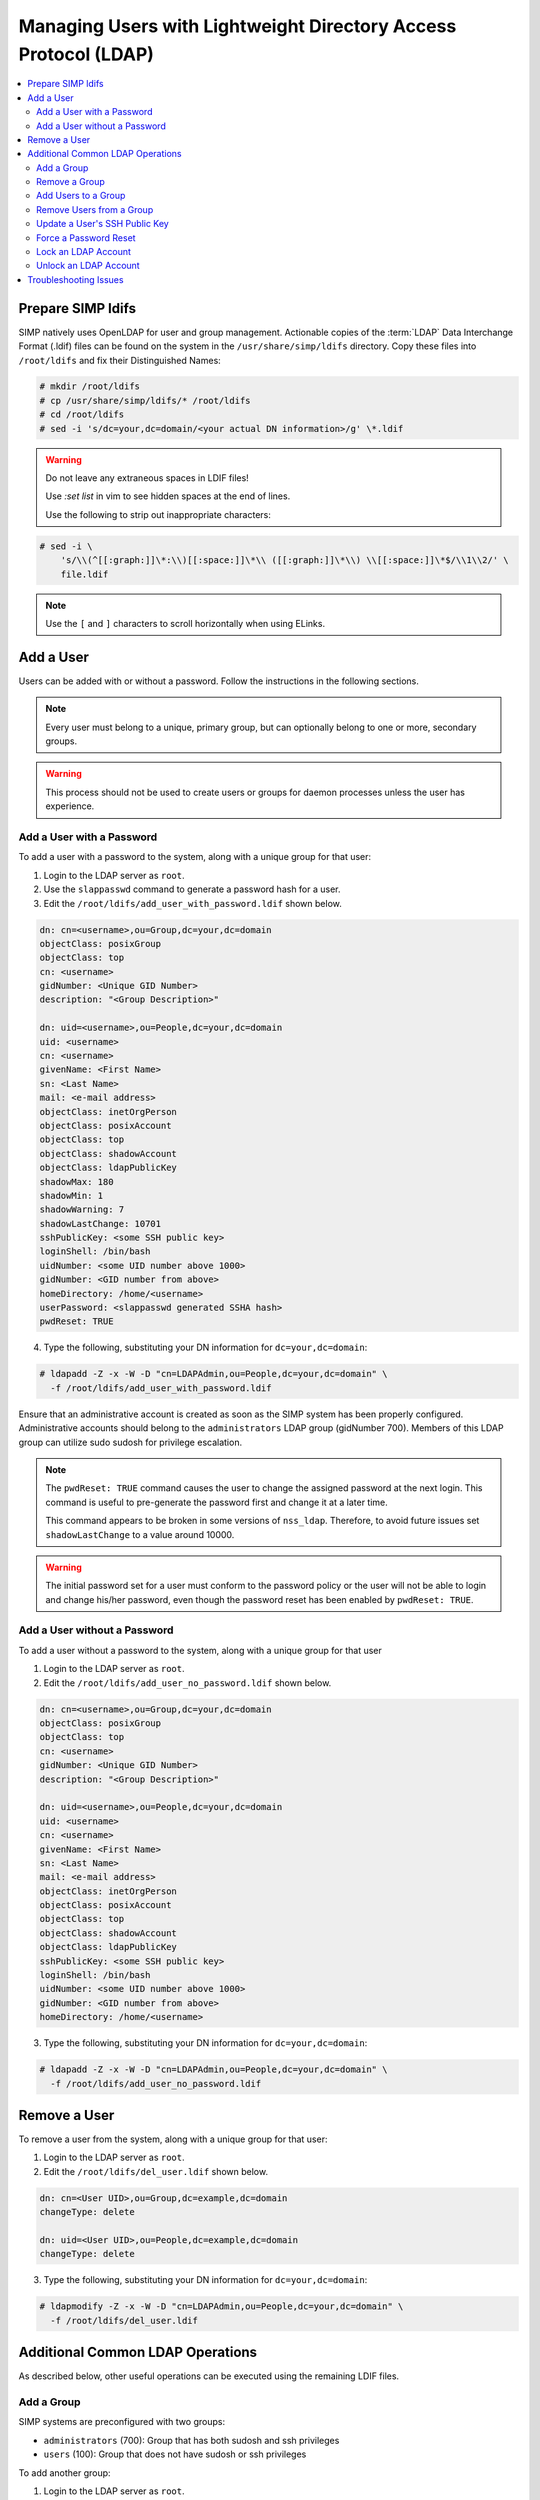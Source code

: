 .. _Managing LDAP Users:

Managing Users with Lightweight Directory Access Protocol (LDAP)
================================================================

.. contents::
  :local:

Prepare SIMP ldifs
------------------

SIMP natively uses OpenLDAP for user and group management. Actionable
copies of the :term:`LDAP` Data Interchange Format (.ldif) files can be found
on the system in the ``/usr/share/simp/ldifs`` directory.
Copy these files into ``/root/ldifs`` and fix their Distinguished Names:

.. code-block:: bash

  # mkdir /root/ldifs
  # cp /usr/share/simp/ldifs/* /root/ldifs
  # cd /root/ldifs
  # sed -i 's/dc=your,dc=domain/<your actual DN information>/g' \*.ldif

.. WARNING::
  Do not leave any extraneous spaces in LDIF files!

  Use `:set list` in vim to see hidden spaces at the end of lines.

  Use the following to strip out inappropriate characters:

.. code-block:: bash

  # sed -i \
      's/\\(^[[:graph:]]\*:\\)[[:space:]]\*\\ ([[:graph:]]\*\\) \\[[:space:]]\*$/\\1\\2/' \
      file.ldif

.. NOTE::
  Use the ``[`` and ``]`` characters to scroll horizontally when using ELinks.

Add a User
----------

Users can be added with or without a password. Follow the instructions
in the following sections.

.. NOTE::
   Every user must belong to a unique, primary group, but can optionally
   belong to one or more, secondary groups.

.. WARNING::
    This process should not be used to create users or groups for daemon
    processes unless the user has experience.

Add a User with a Password
^^^^^^^^^^^^^^^^^^^^^^^^^^

To add a user with a password to the system, along with a unique group for
that user:

1. Login to the LDAP server as ``root``.
2. Use the ``slappasswd`` command to generate a password hash for a user.
3. Edit the ``/root/ldifs/add_user_with_password.ldif`` shown below.

.. code-block:: yaml

  dn: cn=<username>,ou=Group,dc=your,dc=domain
  objectClass: posixGroup
  objectClass: top
  cn: <username>
  gidNumber: <Unique GID Number>
  description: "<Group Description>"

  dn: uid=<username>,ou=People,dc=your,dc=domain
  uid: <username>
  cn: <username>
  givenName: <First Name>
  sn: <Last Name>
  mail: <e-mail address>
  objectClass: inetOrgPerson
  objectClass: posixAccount
  objectClass: top
  objectClass: shadowAccount
  objectClass: ldapPublicKey
  shadowMax: 180
  shadowMin: 1
  shadowWarning: 7
  shadowLastChange: 10701
  sshPublicKey: <some SSH public key>
  loginShell: /bin/bash
  uidNumber: <some UID number above 1000>
  gidNumber: <GID number from above>
  homeDirectory: /home/<username>
  userPassword: <slappasswd generated SSHA hash>
  pwdReset: TRUE

4. Type the following, substituting your DN information for
   ``dc=your,dc=domain``:

.. code-block:: bash

  # ldapadd -Z -x -W -D "cn=LDAPAdmin,ou=People,dc=your,dc=domain" \
    -f /root/ldifs/add_user_with_password.ldif

Ensure that an administrative account is created as soon as the SIMP system has
been properly configured. Administrative accounts should belong to the
``administrators`` LDAP group (gidNumber 700). Members of this LDAP group can
utilize sudo sudosh for privilege escalation.

.. NOTE::
   The ``pwdReset: TRUE`` command causes the user to change the
   assigned password at the next login. This command is useful to
   pre-generate the password first and change it at a later time.

   This command appears to be broken in some versions of ``nss_ldap``.
   Therefore, to avoid future issues set ``shadowLastChange`` to a value
   around 10000.

.. WARNING::
   The initial password set for a user must conform to the password policy
   or the user will not be able to login and change his/her password, even
   though the password reset has been enabled by ``pwdReset: TRUE``.


Add a User without a Password
^^^^^^^^^^^^^^^^^^^^^^^^^^^^^

To add a user without a password to the system, along with a unique group
for that user

1. Login to the LDAP server as ``root``.
2. Edit the ``/root/ldifs/add_user_no_password.ldif`` shown below.

.. code-block:: yaml

  dn: cn=<username>,ou=Group,dc=your,dc=domain
  objectClass: posixGroup
  objectClass: top
  cn: <username>
  gidNumber: <Unique GID Number>
  description: "<Group Description>"

  dn: uid=<username>,ou=People,dc=your,dc=domain
  uid: <username>
  cn: <username>
  givenName: <First Name>
  sn: <Last Name>
  mail: <e-mail address>
  objectClass: inetOrgPerson
  objectClass: posixAccount
  objectClass: top
  objectClass: shadowAccount
  objectClass: ldapPublicKey
  sshPublicKey: <some SSH public key>
  loginShell: /bin/bash
  uidNumber: <some UID number above 1000>
  gidNumber: <GID number from above>
  homeDirectory: /home/<username>

3. Type the following, substituting your DN information for
   ``dc=your,dc=domain``:

.. code-block:: bash

   # ldapadd -Z -x -W -D "cn=LDAPAdmin,ou=People,dc=your,dc=domain" \
     -f /root/ldifs/add_user_no_password.ldif

Remove a User
-------------

To remove a user from the system, along with a unique group for that user:

1. Login to the LDAP server as ``root``.
2. Edit the ``/root/ldifs/del_user.ldif`` shown below.

.. code-block:: yaml

   dn: cn=<User UID>,ou=Group,dc=example,dc=domain
   changeType: delete

   dn: uid=<User UID>,ou=People,dc=example,dc=domain
   changeType: delete

3. Type the following, substituting your DN information for
   ``dc=your,dc=domain``:

.. code-block:: bash

  # ldapmodify -Z -x -W -D "cn=LDAPAdmin,ou=People,dc=your,dc=domain" \
    -f /root/ldifs/del_user.ldif

Additional Common LDAP Operations
---------------------------------

As described below, other useful operations can be executed using the
remaining LDIF files.

Add a Group
^^^^^^^^^^^

SIMP systems are preconfigured with two groups:

- ``administrators`` (700):  Group that has both sudosh and ssh privileges
- ``users`` (100): Group that does not have sudosh or ssh privileges

To add another group:

1. Login to the LDAP server as ``root``.
2. Edit the ``/root/ldifs/add_group.ldif`` shown below.

.. code-block:: yaml

   dn: cn=<groupname>,ou=Group,dc=your,dc=domain
   objectClass: posixGroup
   objectClass: top
   cn: <groupname>
   gidNumber: <Unique GID number>
   description: "<Some useful group description>"

3. Type the following, substituting your DN information for
   ``dc=your,dc=domain``:

.. code-block:: bash

  # ldapadd -Z -x -W -D "cn=LDAPAdmin,ou=People,dc=your,dc=domain" \
    -f /root/ldifs/add_group.ldif

Remove a Group
^^^^^^^^^^^^^^

To remove a group:

1. Login to the LDAP server as ``root``.
2. Edit the ``/root/ldifs/del_group.ldif`` shown below.

.. code-block:: yaml

  dn: cn=<Group Name>,ou=Group,dc=your,dc=domain
  changetype: delete

3. Type the following, substituting your DN information for
   ``dc=your,dc=domain``:

.. code-block:: bash

  # ldapmodify -Z -x -W -D "cn=LDAPAdmin,ou=People,dc=your,dc=domain" \
    -f /root/ldifs/del_group.ldif

Add Users to a Group
^^^^^^^^^^^^^^^^^^^^

To add users to a group:

1. Login to the LDAP server as ``root``.
2. Edit the ``/root/ldifs/add_to_group.ldif`` shown below.

.. code-block:: yaml

  dn: cn=<Group Name>,ou=Group,dc=your,dc=domain
  changetype: modify
  add: memberUid
  memberUid: <UID1>
  memberUid: <UID2>
  ...
  memberUid: <UIDX>

3. Type the following, substituting your DN information for
   ``dc=your,dc=domain``:

.. code-block:: bash

  # ldapmodify -Z -x -W -D "cn=LDAPAdmin,ou=People,dc=your,dc=domain" \
    -f /root/ldifs/add_to_group.ldif

Remove Users from a Group
^^^^^^^^^^^^^^^^^^^^^^^^^

To remove users from a group:

1. Login to the LDAP server as ``root``.
2. Edit the ``/root/ldifs/del_to_group.ldif`` shown below.

.. code-block:: yaml

  dn: cn=<Group Name>,ou=Group,dc=your,dc=domain
  changetype: modify
  delete: memberUid
  memberUid: <UID1>
  memberUid: <UID2>
  ...
  memberUid: <UIDX>

3. Type the following, substituting your DN information for
   ``dc=your,dc=domain``:

.. code-block:: bash

  # ldapmodify -Z -x -W -D "cn=LDAPAdmin,ou=People,dc=your,dc=domain" \
    -f /root/ldifs/del_from_group.ldif

Update a User's SSH Public Key
^^^^^^^^^^^^^^^^^^^^^^^^^^^^^^

To update an SSH public key:

1. Login to the LDAP server as ``root``.
2. Edit the ``/root/ldifs/mod_sshkey.ldif`` shown below.

.. code-block:: yaml

  dn: uid=<User UID>,ou=People,dc=your,dc=domain
  changetype: modify
  replace: sshPublicKey
  sshPublicKey: <User OpenSSH Public Key>

3. Type the following, substituting your DN information for
   ``dc=your,dc=domain``:

.. code-block:: bash

  ldapmodify -Z -x -W -D "cn=LDAPAdmin,ou=People,dc=your,dc=domain" \
  -f /root/ldif/mod_sshkey.ldif

Force a Password Reset
^^^^^^^^^^^^^^^^^^^^^^

To force a password reset for a user:

1. Login to the LDAP server as ``root``.
2. Edit the ``/root/ldifs/force_password_reset.ldif`` shown below.

.. code-block:: yaml

   dn: uid=<username>,ou=People,dc=your,dc=domain
   changetype: modify
   replace: pwdReset
   pwdReset: TRUE
   -
   replace: shadowLastChange
   shadowLastChange: 10101

3. Type the following, substituting your DN information for
   ``dc=your,dc=domain``:

.. code-block:: bash

  # ldapmodify -Z -x -W -D "cn=LDAPAdmin,ou=People,dc=your,dc=domain" \
    -f /root/ldifs/force_password_reset.ldif

.. NOTE::
    The ``ldapmodify`` command is only effective when using the *ppolicy*
    overlay. In addition, the user's **shadowLastChange** must be changed to a
    value prior to the expiration date to force a :term:`PAM` reset.

Lock an LDAP Account
^^^^^^^^^^^^^^^^^^^^

To lock an LDAP account:

1. Login to the LDAP server as ``root``.
2. Edit the ``/root/ldifs/lock_user.ldif`` shown below.

.. code-block:: yaml

  dn: uid=<username>,ou=People,dc=your,dc=domain
  changetype: modify
  replace: pwdAccountLockedTime
  pwdAccountLockedTime: 000001010000Z
  -
  delete: sshPublicKey
  -
  replace: userPassword
  userPassword: !!

3. Type the following, substituting your DN information for
   ``dc=your,dc=domain``:

.. code-block:: bash

  # ldapmodify -Z -x -W -D "cn=LDAPAdmin,ou=People,dc=your,dc=domain" \
    -f /root/ldifs/lock_user.ldif

.. NOTE::
    The ``ldapmodify`` command is only effective when using the
    *ppolicy* overlay.

.. _unlock-ldap-label:

Unlock an LDAP Account
^^^^^^^^^^^^^^^^^^^^^^

To unlock an LDAP account:

1. Login to the LDAP server as ``root``.
2. Edit the ``/root/ldifs/unlock_account.ldif`` shown below.

.. code-block:: yaml

  dn: uid=<User UID>,ou=People,dc=your,dc=domain
  changetype: modify
  delete: pwdAccountLockedTime

3. Type the following, substituting your DN information for
   ``dc=your,dc=domain``:

.. code-block:: bash

  # ldapmodify -Z -x -W -D "cn=LDAPAdmin,ou=People,dc=your,dc=domain" \
   -f /root/ldifs/unlock_account.ldif

.. NOTE::
    The ``ldapmodify`` command is only effective when using the
    *ppolicy* overlay.

Troubleshooting Issues
----------------------

If a user's password is changed in LDAP or the user changes it shortly after
its initial set up, the "Password too young to change" error may appear. In this
situation, apply the ``pwdReset:TRUE`` option to the user's account as
described in `Add a User with a Password`_.
